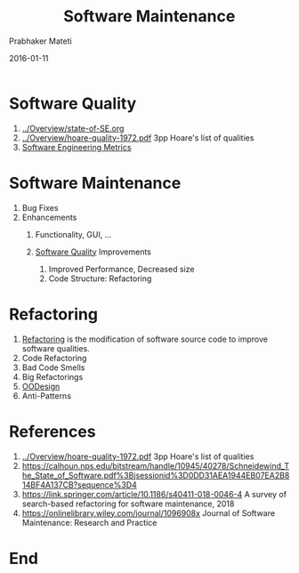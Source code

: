 # -*- mode: org -*-
#+DATE: 2016-01-11
#+TITLE: Software Maintenance
#+AUTHOR: Prabhaker Mateti
#+DESCRIPTION: CEG7380 Cloud Computing
#+HTML_LINK_UP: ../
#+HTML_LINK_HOME: ../../
#+HTML_HEAD: <style> P {text-align: justify} code, pre {color: brown;} @media screen {BODY {margin: 10%} }</style>
#+BIND: org-html-preamble-format (("en" "<a href=\"../../\"> ../../</a>"))
#+BIND: org-html-postamble-format (("en" "<hr size=1>Copyright &copy; 2016 %e &bull; <a href=\"http://www.wright.edu/~pmateti\"> www.wright.edu/~pmateti</a>  %d"))
#+STARTUP:showeverything
#+OPTIONS: toc:1

* Software Quality

1. [[../Overview/state-of-SE.org]]
1. [[../Overview/hoare-quality-1972.pdf]] 3pp Hoare's list of qualities
1. [[../Overview/metrics.html][Software Engineering Metrics]]

* Software Maintenance

1. Bug Fixes
2. Enhancements
   1. Functionality, GUI, ...
   3. [[../Overview/state-of-SE.org][Software Quality]] Improvements

      2. Improved Performance, Decreased size
      4. Code Structure: Refactoring


* Refactoring

1. [[./refactoring.org][Refactoring]] is the modification of software source code
   to improve software qualities.
1. Code Refactoring
2. Bad Code Smells
3. Big Refactorings
1. [[../OODesign][OODesign]]
4. Anti-Patterns

* References

1. [[../Overview/hoare-quality-1972.pdf]] 3pp Hoare's list of qualities
1. https://calhoun.nps.edu/bitstream/handle/10945/40278/Schneidewind_The_State_of_Software.pdf%3Bjsessionid%3D0DD31AEA1944EB07EA2B814BF4A137CB?sequence%3D4
1. https://link.springer.com/article/10.1186/s40411-018-0046-4 A
   survey of search-based refactoring for software maintenance, 2018
1. https://onlinelibrary.wiley.com/journal/1096908x Journal of
   Software Maintenance: Research and Practice


* End
# Local variables:
# after-save-hook: org-html-export-to-html
# end:
